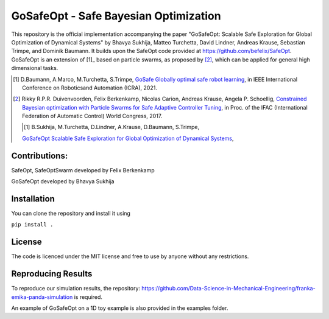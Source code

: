 ====================================
GoSafeOpt - Safe Bayesian Optimization
====================================


This repository is the official implementation accompanying the paper "GoSafeOpt: Scalable Safe Exploration for Global Optimization of Dynamical Systems" by Bhavya Sukhija, Matteo Turchetta, David Lindner, Andreas Krause, Sebastian Trimpe, and Dominik Baumann. It builds upon the SafeOpt code provided at https://github.com/befelix/SafeOpt. GoSafeOpt is an extension of [1]_ based on particle swarms, as proposed by [2]_, which can be applied for general high dimensional tasks.


.. [1] D.Baumann, A.Marco, M.Turchetta, S.Trimpe,
  `GoSafe Globally optimal safe robot learning <https://arxiv.org/abs/2105.13281>`_,
  in IEEE International Conference on Roboticsand Automation (ICRA), 2021.

.. [2] Rikky R.P.R. Duivenvoorden, Felix Berkenkamp, Nicolas Carion, Andreas Krause, Angela P. Schoellig,
  `Constrained Bayesian optimization with Particle Swarms for Safe Adaptive Controller Tuning <http://www.dynsyslab.org/wp-content/papercite-data/pdf/duivenvoorden-ifac17.pdf>`_,
  in Proc. of the IFAC (International Federation of Automatic Control) World Congress, 2017.

  .. [1] B.Sukhija, M.Turchetta, D.Lindner, A.Krause, D.Baumann, S.Trimpe,
  `GoSafeOpt Scalable Safe Exploration for Global Optimization of Dynamical Systems <https://arxiv.org/abs/2201.09562>`_,

Contributions:
---------------
SafeOpt, SafeOptSwarm developed by Felix Berkenkamp

GoSafeOpt developed by Bhavya Sukhija

Installation
------------
You can clone the repository and install it using

``pip install .``


License
-------

The code is licenced under the MIT license and free to use by anyone without any restrictions.


Reproducing Results
-------------------

To reproduce our simulation results, the repository: https://github.com/Data-Science-in-Mechanical-Engineering/franka-emika-panda-simulation is required.

An example of GoSafeOpt on a 1D toy example is also provided in the examples folder.
